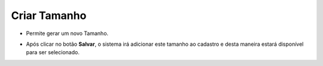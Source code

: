 Criar Tamanho
#############
- Permite gerar um novo Tamanho.

|imagem21|

- Após clicar no botão **Salvar**, o sistema irá adicionar este tamanho ao cadastro e desta maneira estará disponível para ser selecionado.

.. |imagem21| image:: imagens/Produtos_21.png
